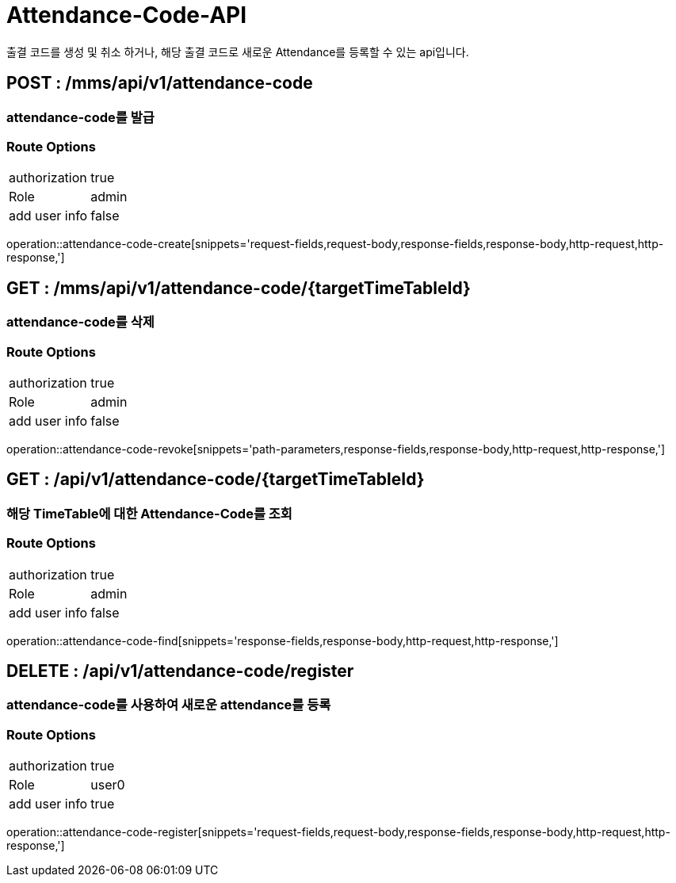 [[Attendance-Code-API]]
= Attendance-Code-API
출결 코드를 생성 및 취소 하거나, 해당 출결 코드로 새로운 Attendance를 등록할 수 있는 api입니다.

[[Attendance-Code-Create]]
== POST : /mms/api/v1/attendance-code
=== attendance-code를 발급
=== Route Options
[cols="1,1"]
|===
|authorization
|true

|Role
|admin

|add user info
|false
|===
operation::attendance-code-create[snippets='request-fields,request-body,response-fields,response-body,http-request,http-response,']

[[Attendance-Code-Revoke]]
== GET : /mms/api/v1/attendance-code/{targetTimeTableId}
=== attendance-code를 삭제
=== Route Options
[cols="1,1"]
|===
|authorization
|true

|Role
|admin

|add user info
|false
|===
operation::attendance-code-revoke[snippets='path-parameters,response-fields,response-body,http-request,http-response,']

[[Attendance-Code-Find]]
== GET : /api/v1/attendance-code/{targetTimeTableId}
=== 해당 TimeTable에 대한 Attendance-Code를 조회
=== Route Options
[cols="1,1"]
|===
|authorization
|true

|Role
|admin

|add user info
|false
|===
operation::attendance-code-find[snippets='response-fields,response-body,http-request,http-response,']

[[Attendance-Code-Register]]
== DELETE : /api/v1/attendance-code/register
=== attendance-code를 사용하여 새로운 attendance를 등록
=== Route Options
[cols="1,1"]
|===
|authorization
|true

|Role
|user0

|add user info
|true
|===
operation::attendance-code-register[snippets='request-fields,request-body,response-fields,response-body,http-request,http-response,']
